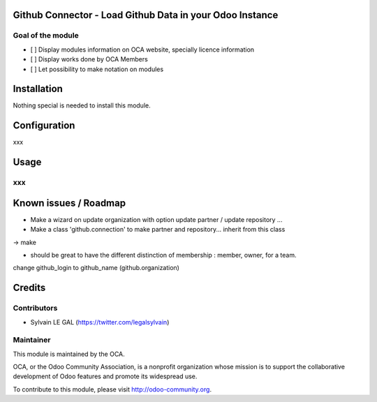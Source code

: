 .. image:: https://img.shields.io/badge/licence-AGPL--3-blue.svg
    :alt: License: AGPL-3

Github Connector - Load Github Data in your Odoo Instance
=========================================================

Goal of the module
------------------

* [ ] Display modules information on OCA website, specially licence information
* [ ] Display works done by OCA Members
* [ ] Let possibility to make notation on modules

Installation
============

Nothing special is needed to install this module.



Configuration
=============

xxx

Usage
=====

xxx
---



Known issues / Roadmap
======================

* Make a wizard on update organization with option update partner / update repository ...
* Make a class 'github.connection' to make partner and repository... inherit from this class
-> make

* should be great to have the different distinction of membership : member, owner,  for a team.

change github_login to github_name (github.organization)

Credits
=======

Contributors
------------

* Sylvain LE GAL (https://twitter.com/legalsylvain)


Maintainer
----------

.. image:: https://odoo-community.org/logo.png
   :alt: Odoo Community Association
   :target: https://odoo-community.org

This module is maintained by the OCA.

OCA, or the Odoo Community Association, is a nonprofit organization whose
mission is to support the collaborative development of Odoo features and
promote its widespread use.

To contribute to this module, please visit http://odoo-community.org.
